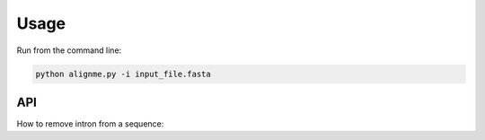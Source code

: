 Usage
=====

Run from the command line:

.. code-block:: shell

    python alignme.py -i input_file.fasta


API
---

How to remove intron from a sequence:

.. doctest::

    >>> from alignme.utils import IntronWasher
    >>> washer = IntronWasher()
    >>> washer.clean
    'hola'
